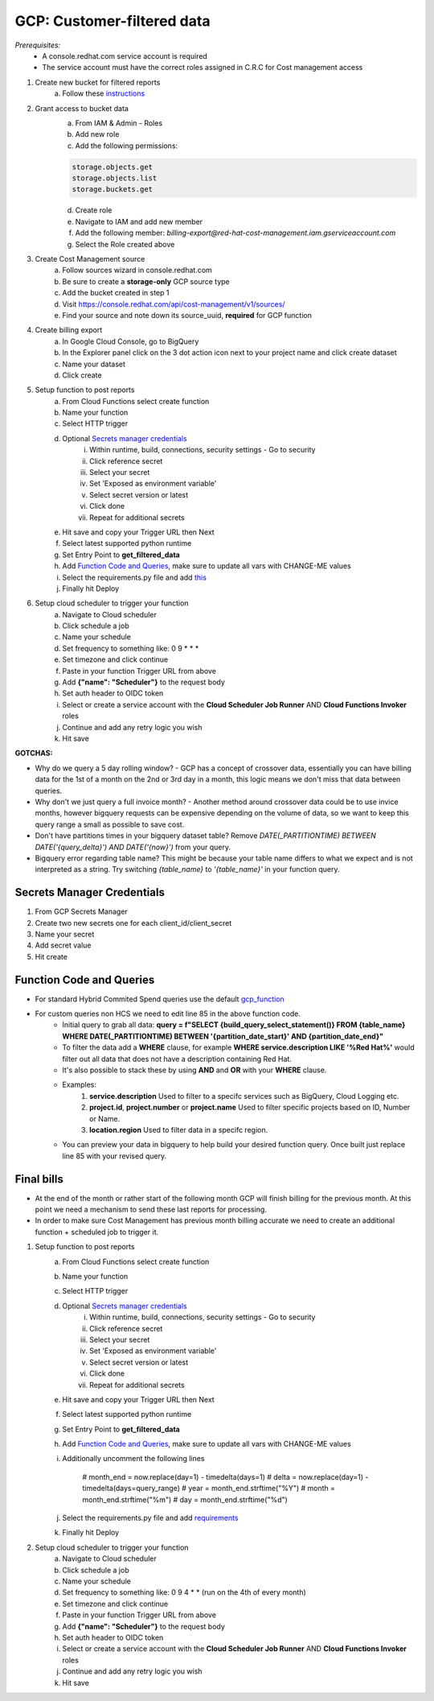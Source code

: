 
===========================
GCP: Customer-filtered data
===========================
*Prerequisites:*
    - A console.redhat.com service account is required
    - The service account must have the correct roles assigned in C.R.C for Cost management access

1. Create new bucket for filtered reports 
    a. Follow these `instructions <https://cloud.google.com/storage/docs/creating-buckets>`_

2. Grant access to bucket data
    a. From IAM & Admin - Roles
    b. Add new role
    c. Add the following permissions:

    .. code::

        storage.objects.get
        storage.objects.list
        storage.buckets.get

    d. Create role
    e. Navigate to IAM and add new member
    f. Add the following member: `billing-export@red-hat-cost-management.iam.gserviceaccount.com`
    g. Select the Role created above

3. Create Cost Management source
    a. Follow sources wizard in console.redhat.com
    b. Be sure to create a **storage-only** GCP source type
    c. Add the bucket created in step 1
    d. Visit https://console.redhat.com/api/cost-management/v1/sources/
    e. Find your source and note down its source_uuid, **required** for GCP function

4. Create billing export
    a. In Google Cloud Console, go to BigQuery
    b. In the Explorer panel click on the 3 dot action icon next to your project name and click create dataset
    c. Name your dataset
    d. Click create


5. Setup function to post reports
    a. From Cloud Functions select create function
    b. Name your function
    c. Select HTTP trigger
    d. Optional `Secrets manager credentials`_
        i. Within runtime, build, connections, security settings - Go to security
        ii. Click reference secret
        iii. Select your secret
        iv. Set 'Exposed as environment variable'
        v. Select secret version or latest
        vi. Click done
        vii. Repeat for additional secrets
    e. Hit save and copy your Trigger URL then Next
    f. Select latest supported python runtime
    g. Set Entry Point to **get_filtered_data**
    h. Add `Function Code and Queries`_, make sure to update all vars with CHANGE-ME values
    i. Select the requirements.py file and add `this <https://github.com/project-koku/koku-data-selector/blob/main/docs/gcp/scripts/requirements.txt>`_
    j. Finally hit Deploy

6. Setup cloud scheduler to trigger your function
    a. Navigate to Cloud scheduler
    b. Click schedule a job
    c. Name your schedule
    d. Set frequency to something like: 0 9 * * *
    e. Set timezone and click continue
    f. Paste in your function Trigger URL from above
    g. Add **{"name": "Scheduler"}** to the request body
    h. Set auth header to OIDC token
    i. Select or create a service account with the **Cloud Scheduler Job Runner** AND **Cloud Functions Invoker** roles
    j. Continue and add any retry logic you wish
    k. Hit save


**GOTCHAS:**

* Why do we query a 5 day rolling window? - GCP has a concept of crossover data, essentially you can have billing data for the 1st of a month on the 2nd or 3rd day in a month, this logic means we don't miss that data between queries.
* Why don't we just query a full invoice month? - Another method around crossover data could be to use invice months, however bigquery requests can be expensive depending on the volume of data, so we want to keep this query range a small as possible to save cost.
* Don't have partitions times in your bigquery dataset table? Remove `DATE(_PARTITIONTIME) BETWEEN DATE('{query_delta}') AND DATE('{now}')` from your query.
* Bigquery error regarding table name? This might be because your table name differs to what we expect and is not interpreted as a string. Try switching `{table_name}` to `'{table_name}'` in your function query.

Secrets Manager Credentials
===========================

1. From GCP Secrets Manager 
2. Create two new secrets one for each client_id/client_secret
3. Name your secret
4. Add secret value
5. Hit create

Function Code and Queries
=========================
* For standard Hybrid Commited Spend queries use the default `gcp_function <https://github.com/project-koku/koku-data-selector/blob/main/docs/gcp/scripts/gcp-function.txt>`_
* For custom queries non HCS we need to edit line 85 in the above function code.
    * Initial query to grab all data: **query = f"SELECT {build_query_select_statement()} FROM {table_name} WHERE DATE(_PARTITIONTIME) BETWEEN '{partition_date_start}' AND {partition_date_end}"**
    * To filter the data add a **WHERE** clause, for example **WHERE service.description LIKE '%Red Hat%'** would filter out all data that does not have a description containing Red Hat.
    * It's also possible to stack these by using **AND** and **OR** with your **WHERE** clause.
    * Examples:
        1. **service.description** Used to filter to a specifc services such as BigQuery, Cloud Logging etc.
        2. **project.id**, **project.number** or **project.name** Used to filter specific projects based on ID, Number or Name.
        3. **location.region** Used to filter data in a specifc region.
    * You can preview your data in bigquery to help build your desired function query. Once built just replace line 85 with your revised query.

Final bills
===========
* At the end of the month or rather start of the following month GCP will finish billing for the previous month. At this point we need a mechanism to send these last reports for processing.
* In order to make sure Cost Management has previous month billing accurate we need to create an additional function + scheduled job to trigger it.

1. Setup function to post reports
    a. From Cloud Functions select create function
    b. Name your function
    c. Select HTTP trigger
    d. Optional `Secrets manager credentials`_
        i. Within runtime, build, connections, security settings - Go to security
        ii. Click reference secret
        iii. Select your secret
        iv. Set 'Exposed as environment variable'
        v. Select secret version or latest
        vi. Click done
        vii. Repeat for additional secrets
    e. Hit save and copy your Trigger URL then Next
    f. Select latest supported python runtime
    g. Set Entry Point to **get_filtered_data**
    h. Add `Function Code and Queries`_, make sure to update all vars with CHANGE-ME values
    i. Additionally uncomment the following lines

        .. code-block::

        # month_end = now.replace(day=1) - timedelta(days=1)
        # delta = now.replace(day=1) - timedelta(days=query_range)
        # year = month_end.strftime("%Y")
        # month = month_end.strftime("%m")
        # day = month_end.strftime("%d")

    j. Select the requirements.py file and add `requirements <https://github.com/project-koku/koku-data-selector/blob/main/docs/gcp/scripts/requirements.txt>`_
    k. Finally hit Deploy

2. Setup cloud scheduler to trigger your function
    a. Navigate to Cloud scheduler
    b. Click schedule a job
    c. Name your schedule
    d. Set frequency to something like: 0 9 4 * * (run on the 4th of every month)
    e. Set timezone and click continue
    f. Paste in your function Trigger URL from above
    g. Add **{"name": "Scheduler"}** to the request body
    h. Set auth header to OIDC token
    i. Select or create a service account with the **Cloud Scheduler Job Runner** AND **Cloud Functions Invoker** roles
    j. Continue and add any retry logic you wish
    k. Hit save
